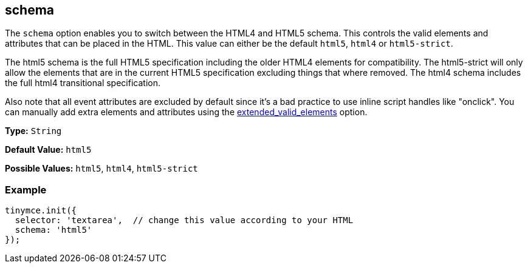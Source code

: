 [[schema]]
== schema

The `schema` option enables you to switch between the HTML4 and HTML5 schema. This controls the valid elements and attributes that can be placed in the HTML. This value can either be the default `html5`, `html4` or `html5-strict`.

The html5 schema is the full HTML5 specification including the older HTML4 elements for compatibility. The html5-strict will only allow the elements that are in the current HTML5 specification excluding things that where removed. The html4 schema includes the full html4 transitional specification.

Also note that all event attributes are excluded by default since it's a bad practice to use inline script handles like "onclick". You can manually add extra elements and attributes using the <<extended_valid_elements,extended_valid_elements>> option.

*Type:* `String`

*Default Value:* `html5`

*Possible Values:* `html5`, `html4`, `html5-strict`

=== Example

[source,js]
----
tinymce.init({
  selector: 'textarea',  // change this value according to your HTML
  schema: 'html5'
});
----
